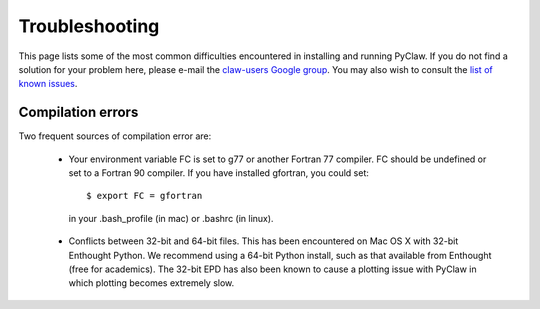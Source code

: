 .. _troubleshooting:

********************
Troubleshooting
********************

This page lists some of the most common difficulties encountered in 
installing and running PyClaw.  If you do not find a solution for your
problem here, please e-mail the 
`claw-users Google group <http://http://groups.google.com/group/claw-users>`_.
You may also wish to consult the `list of known issues <https://github.com/clawpack/pyclaw/issues>`_.

Compilation errors
********************
Two frequent sources of compilation error are:

    * Your environment variable FC is set to g77 or another Fortran 77 compiler.
      FC should be undefined or set to a Fortran 90 compiler.
      If you have installed gfortran, you could set::

        $ export FC = gfortran

     in your .bash_profile (in mac) or .bashrc (in linux).

    * Conflicts between 32-bit and 64-bit files.  This has been encountered on
      Mac OS X with 32-bit Enthought Python.  We recommend using a 64-bit Python
      install, such as that available from Enthought (free for academics).
      The 32-bit EPD has also been known to cause a plotting issue with PyClaw
      in which plotting becomes extremely slow.
